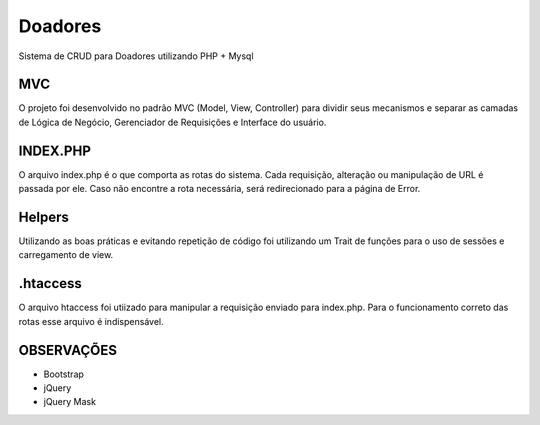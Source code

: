 ###################
Doadores
###################

Sistema de CRUD para Doadores utilizando PHP + Mysql

*******************
MVC
*******************

O projeto foi desenvolvido no padrão MVC (Model, View, Controller) para dividir seus mecanismos e separar as camadas
de Lógica de Negócio, Gerenciador de Requisições e Interface do usuário.

**************************
INDEX.PHP
**************************

O arquivo index.php é o que comporta as rotas do sistema. Cada requisição, alteração ou manipulação de URL é passada por ele. Caso não encontre a rota necessária, 
será redirecionado para a página de Error. 

**************************
Helpers
**************************

Utilizando as boas práticas e evitando repetição de código foi utilizando um Trait de funções para o uso de sessões e carregamento de view.

**************************
.htaccess
**************************

O arquivo htaccess foi utiizado para manipular a requisição enviado para index.php. Para o funcionamento correto das rotas esse arquivo é indispensável.

**************************
OBSERVAÇÕES
**************************

- Bootstrap
- jQuery
- jQuery Mask
